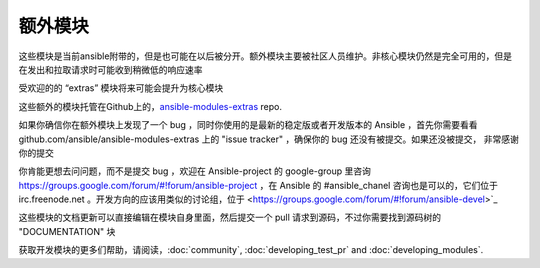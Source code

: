 额外模块
--------------

这些模块是当前ansible附带的，但是也可能在以后被分开。额外模块主要被社区人员维护。非核心模块仍然是完全可用的，但是在发出和拉取请求时可能收到稍微低的响应速率 

受欢迎的的 “extras” 模块将来可能会提升为核心模块

这些额外的模块托管在Github上的，`ansible-modules-extras <http://github.com/ansible/ansible-modules-extras>`_ repo.

如果你确信你在额外模块上发现了一个 bug ，同时你使用的是最新的稳定版或者开发版本的 Ansible ，首先你需要看看  github.com/ansible/ansible-modules-extras 上的 "issue tracker" ，确保你的 bug 还没有被提交。如果还没被提交， 非常感谢你的提交

你肯能更想去问问题，而不是提交 bug ，欢迎在 Ansible-project 的 google-group 里咨询 https://groups.google.com/forum/#!forum/ansible-project ，在 Ansible 的 #ansible_chanel 咨询也是可以的，它们位于 irc.freenode.net 。开发方向的应该用类似的讨论组，位于 <https://groups.google.com/forum/#!forum/ansible-devel>`_

这些模块的文档更新可以直接编辑在模块自身里面，然后提交一个 pull 请求到源码，不过你需要找到源码树的 "DOCUMENTATION" 块

获取开发模块的更多们帮助，请阅读，:doc:`community`, :doc:`developing_test_pr` and :doc:`developing_modules`.

